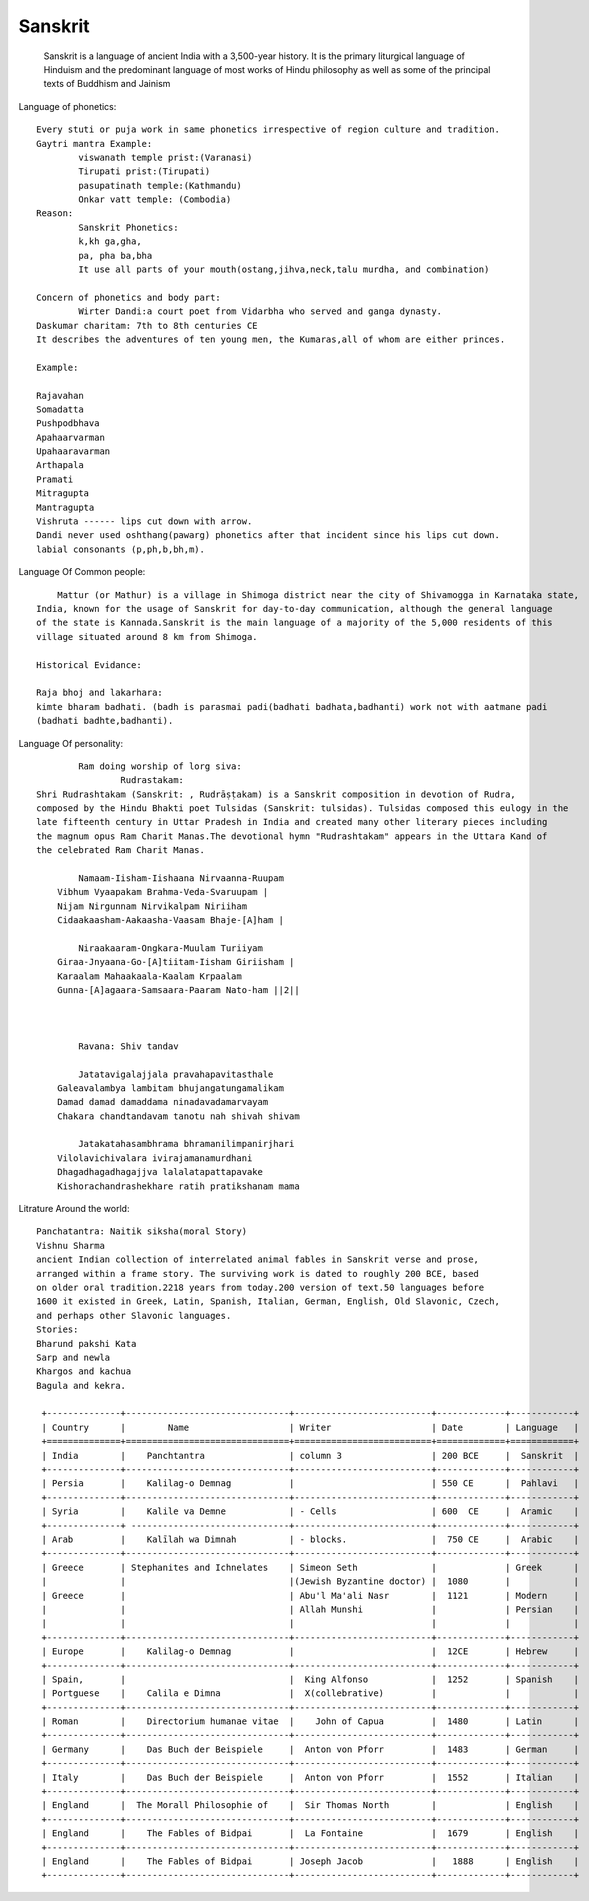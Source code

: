 ======================
Sanskrit
======================
	Sanskrit is a language of ancient India with a 3,500-year history.
	It is the primary liturgical language of Hinduism and the predominant
	language of most works of Hindu philosophy as well as some of the principal texts of Buddhism and Jainism

Language of phonetics::

	Every stuti or puja work in same phonetics irrespective of region culture and tradition.
	Gaytri mantra Example:
		viswanath temple prist:(Varanasi)
		Tirupati prist:(Tirupati)
		pasupatinath temple:(Kathmandu)
		Onkar vatt temple: (Combodia)
	Reason:
		Sanskrit Phonetics:
		k,kh ga,gha,
		pa, pha ba,bha
		It use all parts of your mouth(ostang,jihva,neck,talu murdha, and combination)

	Concern of phonetics and body part:
		Wirter Dandi:a court poet from Vidarbha who served and ganga dynasty.
        Daskumar charitam: 7th to 8th centuries CE
        It describes the adventures of ten young men, the Kumaras,all of whom are either princes.

        Example:

        Rajavahan
        Somadatta
        Pushpodbhava
        Apahaarvarman
        Upahaaravarman
        Arthapala
        Pramati
        Mitragupta
        Mantragupta
        Vishruta ------ lips cut down with arrow.
        Dandi never used oshthang(pawarg) phonetics after that incident since his lips cut down.
        labial consonants (p,ph,b,bh,m).

Language Of Common people::

	    Mattur (or Mathur) is a village in Shimoga district near the city of Shivamogga in Karnataka state,
        India, known for the usage of Sanskrit for day-to-day communication, although the general language
        of the state is Kannada.Sanskrit is the main language of a majority of the 5,000 residents of this
        village situated around 8 km from Shimoga.

        Historical Evidance:

        Raja bhoj and lakarhara:
        kimte bharam badhati. (badh is parasmai padi(badhati badhata,badhanti) work not with aatmane padi
        (badhati badhte,badhanti).


Language Of personality::

		Ram doing worship of lorg siva:
			Rudrastakam:
        Shri Rudrashtakam (Sanskrit: , Rudrāṣṭakam) is a Sanskrit composition in devotion of Rudra,
        composed by the Hindu Bhakti poet Tulsidas (Sanskrit: tulsidas). Tulsidas composed this eulogy in the
        late fifteenth century in Uttar Pradesh in India and created many other literary pieces including
        the magnum opus Ram Charit Manas.The devotional hymn "Rudrashtakam" appears in the Uttara Kand of
        the celebrated Ram Charit Manas.

        	Namaam-Iisham-Iishaana Nirvaanna-Ruupam
            Vibhum Vyaapakam Brahma-Veda-Svaruupam |
            Nijam Nirgunnam Nirvikalpam Niriiham
            Cidaakaasham-Aakaasha-Vaasam Bhaje-[A]ham |

        	Niraakaaram-Ongkara-Muulam Turiiyam
            Giraa-Jnyaana-Go-[A]tiitam-Iisham Giriisham |
            Karaalam Mahaakaala-Kaalam Krpaalam
            Gunna-[A]agaara-Samsaara-Paaram Nato-ham ||2||



        	Ravana: Shiv tandav

        	Jatatavigalajjala pravahapavitasthale
            Galeavalambya lambitam bhujangatungamalikam
            Damad damad damaddama ninadavadamarvayam
            Chakara chandtandavam tanotu nah shivah shivam

        	Jatakatahasambhrama bhramanilimpanirjhari
            Vilolavichivalara ivirajamanamurdhani
            Dhagadhagadhagajjva lalalatapattapavake
            Kishorachandrashekhare ratih pratikshanam mama


Litrature Around the world::

        Panchatantra: Naitik siksha(moral Story)
        Vishnu Sharma
        ancient Indian collection of interrelated animal fables in Sanskrit verse and prose,
        arranged within a frame story. The surviving work is dated to roughly 200 BCE, based
        on older oral tradition.2218 years from today.200 version of text.50 languages before
        1600 it existed in Greek, Latin, Spanish, Italian, German, English, Old Slavonic, Czech,
        and perhaps other Slavonic languages.
        Stories:
        Bharund pakshi Kata
        Sarp and newla
        Khargos and kachua
        Bagula and kekra.

         +--------------+-------------------------------+--------------------------+-------------+------------+
         | Country      |        Name                   | Writer                   | Date        | Language   |
         +==============+===============================+==========================+=============+============+
         | India        |    Panchtantra                | column 3                 | 200 BCE     |  Sanskrit  |
         +--------------+-------------------------------+--------------------------+-------------+------------+
         | Persia       |    Kalilag-o Demnag           |                          | 550 CE      |  Pahlavi   |
         +--------------+-------------------------------+--------------------------+-------------+------------+
         | Syria        |    Kalile va Demne            | - Cells                  | 600  CE     |  Aramic    |
         +--------------+ ------------------------------+--------------------------+-------------+------------+
         | Arab         |    Kalīlah wa Dimnah          | - blocks.                |  750 CE     |  Arabic    |
         +--------------+-------------------------------+--------------------------+-------------+------------+
         | Greece       | Stephanites and Ichnelates    | Simeon Seth              |             | Greek      |
         |              |                               |(Jewish Byzantine doctor) |  1080       |            |
         | Greece       |                               | Abu'l Ma'ali Nasr        |  1121       | Modern     |
         |              |                               | Allah Munshi             |             | Persian    |
         |              |                               |                          |             |            |
         +--------------+-------------------------------+--------------------------+-------------+------------+
         | Europe       |    Kalilag-o Demnag           |                          |  12CE       | Hebrew     |
         +--------------+-------------------------------+--------------------------+-------------+------------+
         | Spain,       |                               |  King Alfonso            |  1252       | Spanish    |
         | Portguese    |    Calila e Dimna             |  X(collebrative)         |             |            |
         +--------------+-------------------------------+--------------------------+-------------+------------+
         | Roman        |    Directorium humanae vitae  |    John of Capua         |  1480       | Latin      |
         +--------------+-------------------------------+--------------------------+-------------+------------+
         | Germany      |    Das Buch der Beispiele     |  Anton von Pforr         |  1483       | German     |
         +--------------+-------------------------------+--------------------------+-------------+------------+
         | Italy        |    Das Buch der Beispiele     |  Anton von Pforr         |  1552       | Italian    |
         +--------------+-------------------------------+--------------------------+-------------+------------+
         | England      |  The Morall Philosophie of    |  Sir Thomas North        |             | English    |
         +--------------+-------------------------------+--------------------------+-------------+------------+
         | England      |    The Fables of Bidpai       |  La Fontaine             |  1679       | English    |
         +--------------+-------------------------------+--------------------------+-------------+------------+
         | England      |    The Fables of Bidpai       | Joseph Jacob             |   1888      | English    |
         +--------------+-------------------------------+--------------------------+-------------+------------+




